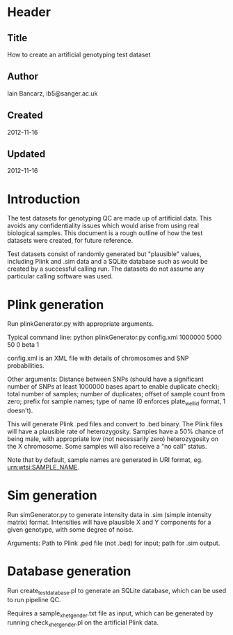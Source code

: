 * Header
** Title
   How to create an artificial genotyping test dataset
** Author
   Iain Bancarz, ib5@sanger.ac.uk
** Created
   2012-11-16
** Updated
   2012-11-16

* Introduction
  The test datasets for genotyping QC are made up of artificial data.  This avoids any confidentiality issues which would arise from using real biological samples.  This document is a rough outline of how the test datasets were created, for future reference.

Test datasets consist of randomly generated but "plausible" values, including Plink and .sim data and a SQLite database such as would be created by a successful calling run.  The datasets do not assume any particular calling software was used.

* Plink generation

Run plinkGenerator.py with appropriate arguments.

Typical command line:
python plinkGenerator.py config.xml 1000000 5000 50 0 beta 1

config.xml is an XML file with details of chromosomes and SNP probabilities.

Other arguments:  Distance between SNPs (should have a significant number of SNPs at least 1000000 bases apart to enable duplicate check); total number of samples; number of duplicates; offset of sample count from zero; prefix for sample names; type of name (0 enforces plate_well_id format, 1 doesn't).

This will generate Plink .ped files and convert to .bed binary.  The Plink files will have a plausible rate of heterozygosity.  Samples have a 50% chance of being male, with appropriate low (not necessarily zero) heterozygosity on the X chromosome.  Some samples will also receive a "no call" status.

Note that by default, sample names are generated in URI format, eg. urn:wtsi:SAMPLE_NAME.

* Sim generation

Run simGenerator.py to generate intensity data in .sim (simple intensity matrix) format.  Intensities will have plausible X and Y components for a given genotype, with some degree of noise.

Arguments: Path to Plink .ped file (not .bed) for input; path for .sim output.

* Database generation

Run create_test_database.pl to generate an SQLite database, which can be used to run pipeline QC.

Requires a sample_xhet_gender.txt file as input, which can be generated by running check_xhet_gender.pl on the artificial Plink data.
